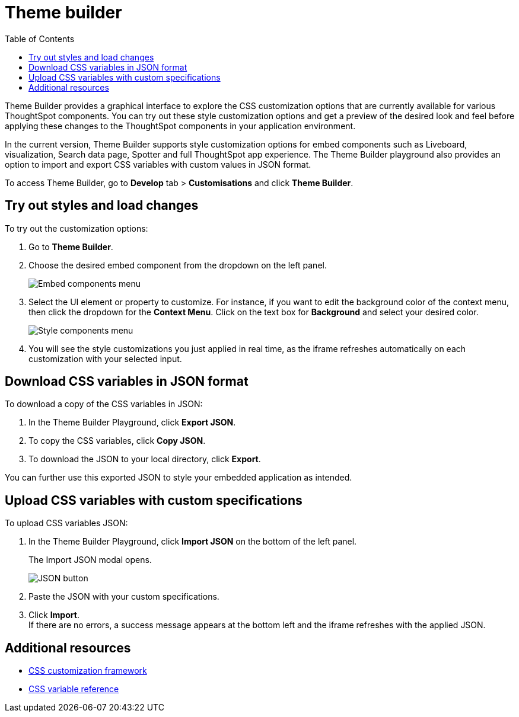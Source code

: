 = Theme builder
:toc: true
:toclevels: 2

:page-title: Theme builder
:page-pageid: theme-builder-doc
:page-description: Understanding how to use the theme builder

Theme Builder provides a graphical interface to explore the CSS customization options   that are currently available for various ThoughtSpot components. You can try out these style customization options and get a preview of the desired look and feel before applying these changes to the ThoughtSpot components in your application environment.

In the current version, Theme Builder supports style customization options for embed components such as Liveboard, visualization, Search data page, Spotter and full ThoughtSpot app experience. The Theme Builder playground also provides an option to import and export CSS variables with custom values in JSON format.

To access Theme Builder, go to *Develop* tab > *Customisations* and click *Theme Builder*.
//click *Live Playgrounds* > *Theme Builder* on this documentation site, or go to link:https://developers.thoughtspot.com/docs/theme-builder[https://developers.thoughtspot.com/docs/theme-builder, window=_blank].

== Try out styles and load changes

To try out the customization options:

. Go to *Theme Builder*.
. Choose the desired embed component from the dropdown on the left panel.
+
[.bordered]
[.widthAuto]
image::./images/tb-embed.png[Embed components menu]

. Select the UI element or property to customize. For instance, if you want to edit the background color of the context menu, then click the dropdown for the *Context Menu*. Click on the text box for *Background* and select your desired color.
+
[.bordered]
[.widthAuto]
image::./images/tb-style-menu.png[Style components menu]

. You will see the style customizations you just applied in real time, as the iframe refreshes automatically on each customization with your selected input.

== Download CSS variables in JSON format

To download a copy of the CSS variables in JSON:

. In the Theme Builder Playground, click *Export JSON*. +
. To copy the CSS variables, click *Copy JSON*.
. To download the JSON to your local directory, click *Export*.

You can further use this exported JSON to style your embedded application as intended.

== Upload CSS variables with custom specifications

To upload CSS variables JSON:

. In the Theme Builder Playground, click *Import JSON* on the bottom of the left panel.
+
The Import JSON modal opens.
+
[.bordered]
[.widthAuto]
image::./images/json.png[JSON button]
. Paste the JSON with your custom specifications.
. Click *Import*. +
If there are no errors, a success message appears at the bottom left and the iframe refreshes with the applied JSON.

== Additional resources

* xref:css-customization.adoc[CSS customization framework]
* xref:customize-css-styles.adoc[CSS variable reference]
